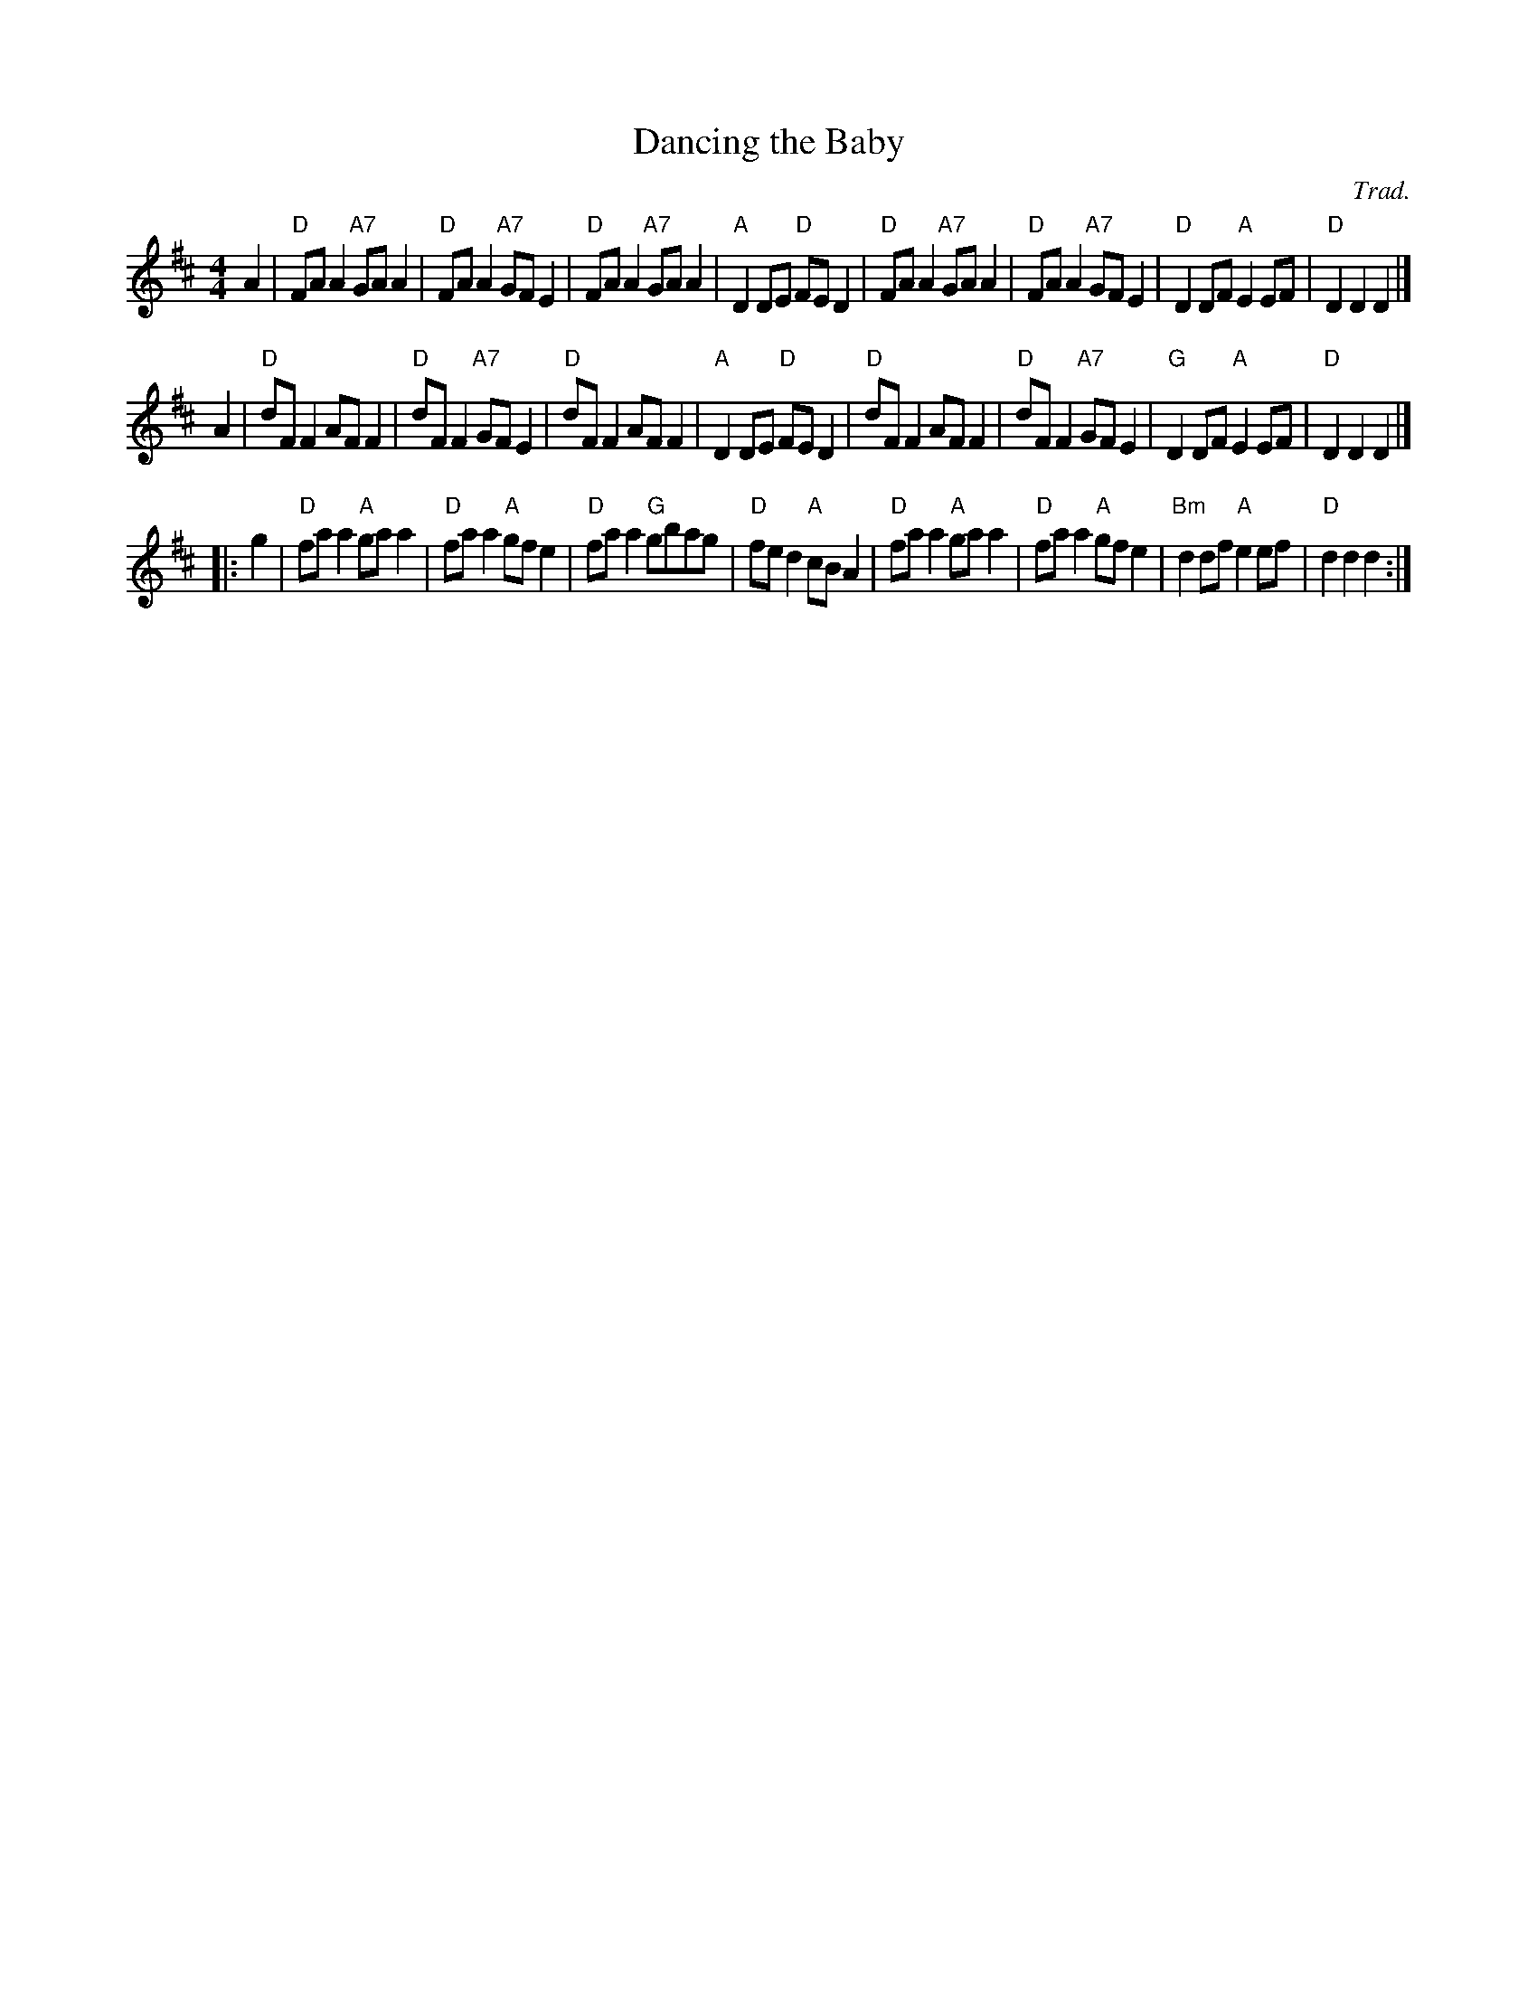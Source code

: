X: 1
T: Dancing the Baby
O: Trad.
S: From Liz Donaldson
S: Arr. T. Traub 6-26-03
B: orig. O'Neill's 1001 #990
R: reel
M: 4/4
K: D
L: 1/8
A2 |\
"D"FA A2 "A7"GA A2 | "D"FA A2 "A7"GF E2 | "D"FA A2 "A7"GA A2 | "A"D2 DE "D"FE D2 |\
"D"FA A2 "A7"GA A2 | "D"FA A2 "A7"GF E2 | "D"D2 DF "A"E2 EF | "D"D2 D2 D2 |]
A2 |\
"D"dF F2 AF F2 | "D"dF F2 "A7"GF E2 | "D"dF F2 AF F2 | "A"D2 DE "D"FE D2 |\
"D"dF F2 AF F2 | "D"dF F2 "A7"GF E2 | "G"D2 DF "A"E2 EF | "D"D2 D2 D2 |]
|: g2 |\
"D"fa a2 "A" ga a2 | "D"fa a2 "A"gf e2 | "D"fa a2 "G"gbag | "D"fe d2 "A"cB A2 |\
"D"fa a2 "A"ga a2 | "D"fa a2 "A"gf e2 | "Bm"d2 df "A"e2 ef | "D"d2 d2 d2 :|
